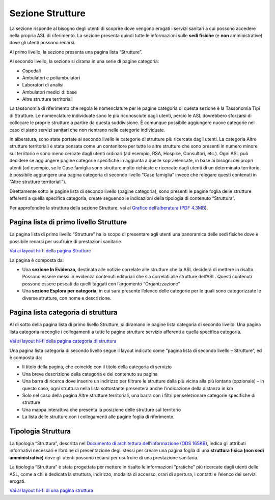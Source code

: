 Sezione Strutture
====================

La sezione risponde al bisogno degli utenti di scoprire dove vengono erogati i servizi sanitari a cui possono accedere nella propria ASL di riferimento. La sezione presenta quindi tutte le informazioni sulle **sedi fisiche** (e **non** amministrative) dove gli utenti possono recarsi.

Al primo livello, la sezione presenta una pagina lista “Strutture”.

Al secondo livello, la sezione si dirama in una serie di pagine categoria:

•	Ospedali
•	Ambulatori e poliambulatori
•	Laboratori di analisi
•	Ambulatori medici di base
•	Altre strutture territoriali

La tassonomia di riferimento che regola le nomenclature per le pagine categoria di questa sezione è la Tassonomia Tipi di Strutture. Le nomenclature individuate sono le più riconosciute dagli utenti, perciò le ASL dovrebbero sforzarsi di collocare le proprie strutture a partire da questa suddivisione. È comunque possibile aggiungere nuove categorie nel caso ci siano servizi sanitari che non rientrano nelle categorie individuate.

In alberatura, sono state portate al secondo livello le categorie di strutture più ricercate dagli utenti. La categoria Altre strutture territoriali è stata pensata come un contenitore per tutte le altre strutture che sono presenti in numero minore sul territorio e sono meno cercate dagli utenti ordinari (ad esempio, RSA, Hospice, Consultori, etc.). Ogni ASL può decidere se aggiungere pagine categorie specifiche in aggiunta a quelle sopraelencate, in base ai bisogni dei propri utenti (ad esempio, se le Case famiglia sono strutture molto richieste e ricercate dagli utenti di un determinato territorio, è possibile aggiungere una pagina categoria di secondo livello “Case famiglia” invece che relegare questi contenuti in “Altre strutture territoriali”).

Direttamente sotto le pagine lista di secondo livello (pagine categoria), sono presenti le pagine foglia delle strutture afferenti a quella specifica categoria, create seguendo le indicazioni della tipologia di contenuto “Struttura”.

Per approfondire la struttura della sezione Strutture, vai al `Grafico dell’alberatura (PDF 4.3MB) <https://designers.italia.it/files/resources/modelli/aziende-sanitarie-locali/Alberatura-ModelloASL-DesignersItalia.pdf>`_.


Pagina lista di primo livello Strutture
-------------------------------------------

La pagina lista di primo livello “Strutture” ha lo scopo di presentare agli utenti una panoramica delle sedi fisiche dove è possibile recarsi per usufruire di prestazioni sanitarie. 

`Vai ai layout hi-fi della pagina Strutture <https://www.figma.com/file/wsLgwYpYrd9yS9Tqx0Wkjp/ASL---Modello-sito?type=design&node-id=1746-112280&mode=design&t=jj1Plhbpw9PeK1dM-4>`_

La pagina è composta da:

•	Una **sezione In Evidenza**, destinata alle notizie correlate alle strutture che la ASL deciderà di mettere in risalto. Possono essere messi in evidenza contenuti editoriali che sia correlati alle strutture dell’ASL. Questi contenuti possono essere pescati da quelli taggati con l’argomento “Organizzazione”
•	Una **sezione Esplora per categoria**, in cui sarà presente l’elenco delle categorie per le quali sono categorizzate le diverse strutture, con nome e descrizione.

Pagina lista categoria di struttura
------------------------------------

Al di sotto della pagina lista di primo livello Strutture, si diramano le pagine lista categoria di secondo livello. Una pagina lista categoria raccoglie i collegamenti a tutte le pagine strutture servizio afferenti a quella specifica categoria.

`Vai ai layout hi-fi della pagina categoria di struttura <https://www.figma.com/file/wsLgwYpYrd9yS9Tqx0Wkjp/ASL---Modello-sito?type=design&node-id=1746-112299&mode=design&t=jj1Plhbpw9PeK1dM-4>`_

Una pagina lista categoria di secondo livello segue il layout indicato come “pagina lista di secondo livello – Strutture”, ed è composta da:

•	Il titolo della pagina, che coincide con il titolo della categoria di servizio
•	Una breve descrizione della categoria e del contenuto su pagina
•	Una barra di ricerca dove inserire un indirizzo per filtrare le strutture dalla più vicina alla più lontana (opzionale) – in questo caso, ogni struttura nella lista sottostante presenterà anche l’indicazione della distanza in km
•	Solo nel caso della pagina Altre strutture territoriali, una barra con i filtri per selezionare categorie specifiche di strutture
•	Una mappa interattiva che presenta la posizione delle strutture sul territorio
•	La lista delle strutture con i collegamenti alle pagine foglia di riferimento.

Tipologia Struttura
-----------------------

La tipologia “Struttura”, descritta nel `Documento di architettura dell’informazione (ODS 165KB) <https://designers.italia.it/files/resources/modelli/aziende-sanitarie-locali/Architettura-ModelloASL-DesignersItalia.ods>`_, indica gli attributi informativi necessari e l’ordine di presentazione degli stessi per creare una pagina foglia di una **struttura fisica (non sedi amministrative)** dove gli utenti possono recarsi per usufruire di una prestazione sanitaria.

La tipologia “Struttura” è stata progettata per mettere in risalto le informazioni “pratiche” più ricercate dagli utenti delle ASL, come a chi è dedicata la struttura, indirizzo, modalità di accesso, orari di apertura, i contatti e l’elenco dei servizi erogati.

`Vai al layout hi-fi di una pagina struttura <https://www.figma.com/file/wsLgwYpYrd9yS9Tqx0Wkjp/ASL---Modello-sito?type=design&node-id=1746-112766&mode=design&t=jj1Plhbpw9PeK1dM-4>`_



